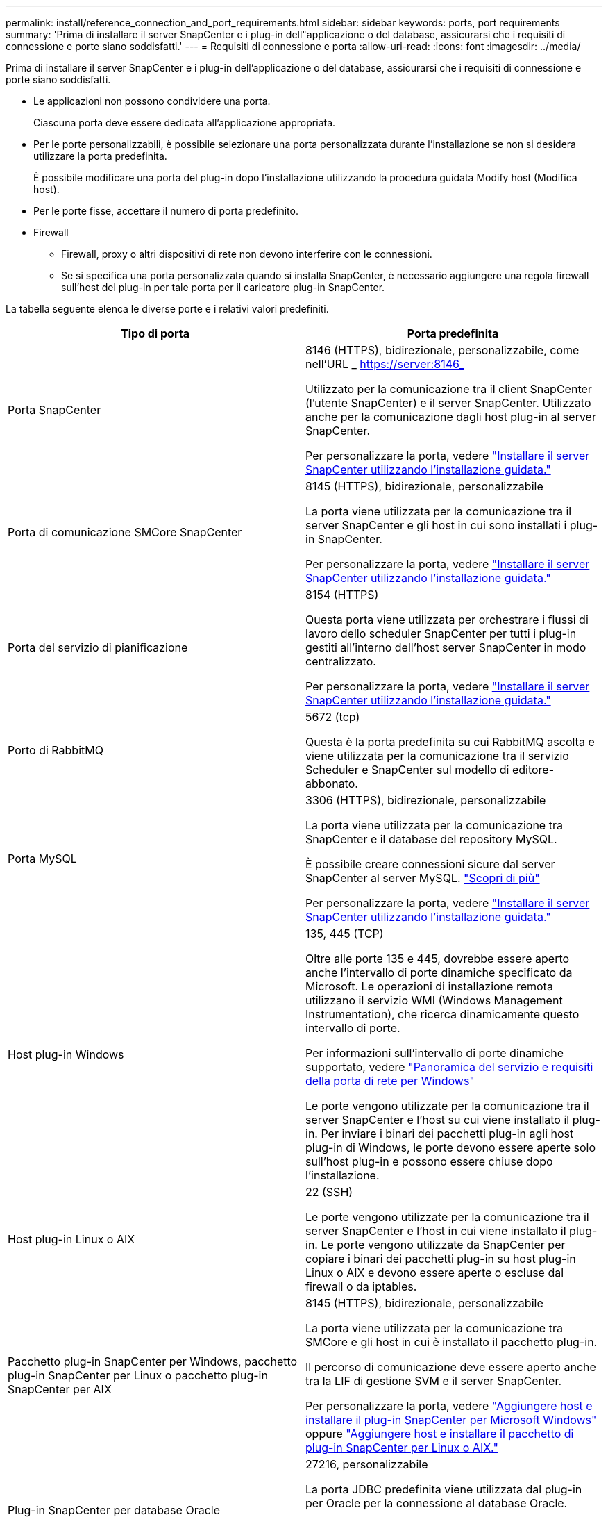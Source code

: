 ---
permalink: install/reference_connection_and_port_requirements.html 
sidebar: sidebar 
keywords: ports, port requirements 
summary: 'Prima di installare il server SnapCenter e i plug-in dell"applicazione o del database, assicurarsi che i requisiti di connessione e porte siano soddisfatti.' 
---
= Requisiti di connessione e porta
:allow-uri-read: 
:icons: font
:imagesdir: ../media/


[role="lead"]
Prima di installare il server SnapCenter e i plug-in dell'applicazione o del database, assicurarsi che i requisiti di connessione e porte siano soddisfatti.

* Le applicazioni non possono condividere una porta.
+
Ciascuna porta deve essere dedicata all'applicazione appropriata.

* Per le porte personalizzabili, è possibile selezionare una porta personalizzata durante l'installazione se non si desidera utilizzare la porta predefinita.
+
È possibile modificare una porta del plug-in dopo l'installazione utilizzando la procedura guidata Modify host (Modifica host).

* Per le porte fisse, accettare il numero di porta predefinito.
* Firewall
+
** Firewall, proxy o altri dispositivi di rete non devono interferire con le connessioni.
** Se si specifica una porta personalizzata quando si installa SnapCenter, è necessario aggiungere una regola firewall sull'host del plug-in per tale porta per il caricatore plug-in SnapCenter.




La tabella seguente elenca le diverse porte e i relativi valori predefiniti.

|===
| Tipo di porta | Porta predefinita 


 a| 
Porta SnapCenter
 a| 
8146 (HTTPS), bidirezionale, personalizzabile, come nell'URL _ https://server:8146_

Utilizzato per la comunicazione tra il client SnapCenter (l'utente SnapCenter) e il server SnapCenter. Utilizzato anche per la comunicazione dagli host plug-in al server SnapCenter.

Per personalizzare la porta, vedere https://docs.netapp.com/us-en/snapcenter/install/task_install_the_snapcenter_server_using_the_install_wizard.html["Installare il server SnapCenter utilizzando l'installazione guidata."]



 a| 
Porta di comunicazione SMCore SnapCenter
 a| 
8145 (HTTPS), bidirezionale, personalizzabile

La porta viene utilizzata per la comunicazione tra il server SnapCenter e gli host in cui sono installati i plug-in SnapCenter.

Per personalizzare la porta, vedere https://docs.netapp.com/us-en/snapcenter/install/task_install_the_snapcenter_server_using_the_install_wizard.html["Installare il server SnapCenter utilizzando l'installazione guidata."]



 a| 
Porta del servizio di pianificazione
 a| 
8154 (HTTPS)

Questa porta viene utilizzata per orchestrare i flussi di lavoro dello scheduler SnapCenter per tutti i plug-in gestiti all'interno dell'host server SnapCenter in modo centralizzato.

Per personalizzare la porta, vedere https://docs.netapp.com/us-en/snapcenter/install/task_install_the_snapcenter_server_using_the_install_wizard.html["Installare il server SnapCenter utilizzando l'installazione guidata."]



 a| 
Porto di RabbitMQ
 a| 
5672 (tcp)

Questa è la porta predefinita su cui RabbitMQ ascolta e viene utilizzata per la comunicazione tra il servizio Scheduler e SnapCenter sul modello di editore-abbonato.



 a| 
Porta MySQL
 a| 
3306 (HTTPS), bidirezionale, personalizzabile

La porta viene utilizzata per la comunicazione tra SnapCenter e il database del repository MySQL.

È possibile creare connessioni sicure dal server SnapCenter al server MySQL. link:../install/concept_configure_secured_mysql_connections_with_snapcenter_server.html["Scopri di più"]

Per personalizzare la porta, vedere https://docs.netapp.com/us-en/snapcenter/install/task_install_the_snapcenter_server_using_the_install_wizard.html["Installare il server SnapCenter utilizzando l'installazione guidata."]



 a| 
Host plug-in Windows
 a| 
135, 445 (TCP)

Oltre alle porte 135 e 445, dovrebbe essere aperto anche l'intervallo di porte dinamiche specificato da Microsoft. Le operazioni di installazione remota utilizzano il servizio WMI (Windows Management Instrumentation), che ricerca dinamicamente questo intervallo di porte.

Per informazioni sull'intervallo di porte dinamiche supportato, vedere https://support.microsoft.com/kb/832017["Panoramica del servizio e requisiti della porta di rete per Windows"^]

Le porte vengono utilizzate per la comunicazione tra il server SnapCenter e l'host su cui viene installato il plug-in. Per inviare i binari dei pacchetti plug-in agli host plug-in di Windows, le porte devono essere aperte solo sull'host plug-in e possono essere chiuse dopo l'installazione.



 a| 
Host plug-in Linux o AIX
 a| 
22 (SSH)

Le porte vengono utilizzate per la comunicazione tra il server SnapCenter e l'host in cui viene installato il plug-in. Le porte vengono utilizzate da SnapCenter per copiare i binari dei pacchetti plug-in su host plug-in Linux o AIX e devono essere aperte o escluse dal firewall o da iptables.



 a| 
Pacchetto plug-in SnapCenter per Windows, pacchetto plug-in SnapCenter per Linux o pacchetto plug-in SnapCenter per AIX
 a| 
8145 (HTTPS), bidirezionale, personalizzabile

La porta viene utilizzata per la comunicazione tra SMCore e gli host in cui è installato il pacchetto plug-in.

Il percorso di comunicazione deve essere aperto anche tra la LIF di gestione SVM e il server SnapCenter.

Per personalizzare la porta, vedere https://docs.netapp.com/us-en/snapcenter/protect-scw/task_add_hosts_and_install_snapcenter_plug_in_for_microsoft_windows.html["Aggiungere host e installare il plug-in SnapCenter per Microsoft Windows"] oppure https://docs.netapp.com/us-en/snapcenter/protect-sco/task_add_hosts_and_installing_the_snapcenter_plug_ins_package_for_linux_or_aix.html["Aggiungere host e installare il pacchetto di plug-in SnapCenter per Linux o AIX."]



 a| 
Plug-in SnapCenter per database Oracle
 a| 
27216, personalizzabile

La porta JDBC predefinita viene utilizzata dal plug-in per Oracle per la connessione al database Oracle.

Per personalizzare la porta, vedere https://docs.netapp.com/us-en/snapcenter/protect-sco/task_add_hosts_and_installing_the_snapcenter_plug_ins_package_for_linux_or_aix.html["Aggiungere host e installare il pacchetto di plug-in SnapCenter per Linux o AIX."]



 a| 
Plug-in SnapCenter per database Exchange
 a| 
909, personalizzabile

NET predefinito. La porta TCP viene utilizzata dal plug-in di Windows per la connessione ai call-back VSS di Exchange.

Per personalizzare la porta, vedere link:../protect-sce/task_add_hosts_and_install_plug_in_for_exchange.html["Aggiungere host e installare il plug-in per Exchange"].



 a| 
Plug-in supportati da NetApp per SnapCenter
 a| 
9090 (HTTPS), fisso

Si tratta di una porta interna che viene utilizzata solo sull'host plug-in personalizzato; non è richiesta alcuna eccezione firewall.

La comunicazione tra il server SnapCenter e i plug-in personalizzati viene instradata attraverso la porta 8145.



 a| 
Porta di comunicazione SVM o cluster ONTAP
 a| 
443 (HTTPS), bidirezionale (HTTP), bidirezionale

La porta viene utilizzata da SAL (Storage Abstraction Layer) per la comunicazione tra l'host che esegue il server SnapCenter e SVM. La porta viene attualmente utilizzata anche dagli host plug-in SAL on SnapCenter per Windows per la comunicazione tra l'host plug-in SnapCenter e SVM.



 a| 
Plug-in SnapCenter per database SAP HANA vCode controllo ortografico
 a| 
3instance_number13 o 3instance_number15, HTTP o HTTPS, bidirezionale e personalizzabile

Per un singolo tenant MDC (Multitenant Database Container), il numero di porta termina con 13; per i non MDC, il numero di porta termina con 15.

Ad esempio, 32013 è il numero della porta, ad esempio 20 e 31015 è il numero della porta, ad esempio 10.

Per personalizzare la porta, vedere https://docs.netapp.com/us-en/snapcenter/protect-hana/task_add_hosts_and_install_plug_in_packages_on_remote_hosts_sap_hana.html["Aggiungere host e installare pacchetti plug-in su host remoti."]



 a| 
Porta di comunicazione del controller di dominio
 a| 
Consultare la documentazione Microsoft per identificare le porte che devono essere aperte nel firewall di un controller di dominio affinché l'autenticazione funzioni correttamente.

È necessario aprire le porte richieste da Microsoft sul controller di dominio in modo che il server SnapCenter, gli host plug-in o altri client Windows possano autenticare gli utenti.

|===
Per modificare i dettagli della porta, vedere link:../admin/concept_manage_hosts.html#modify-plug-in-hosts["Modificare gli host dei plug-in"].
